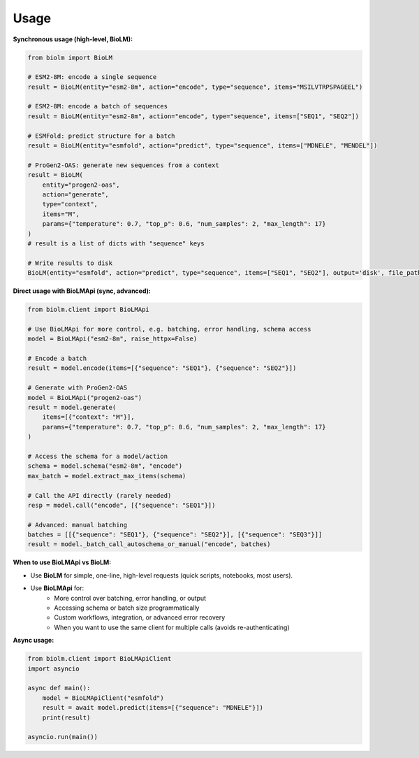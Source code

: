 =====
Usage
=====

**Synchronous usage (high-level, BioLM):**

.. code-block:: python

    from biolm import BioLM

    # ESM2-8M: encode a single sequence
    result = BioLM(entity="esm2-8m", action="encode", type="sequence", items="MSILVTRPSPAGEEL")

    # ESM2-8M: encode a batch of sequences
    result = BioLM(entity="esm2-8m", action="encode", type="sequence", items=["SEQ1", "SEQ2"])

    # ESMFold: predict structure for a batch
    result = BioLM(entity="esmfold", action="predict", type="sequence", items=["MDNELE", "MENDEL"])

    # ProGen2-OAS: generate new sequences from a context
    result = BioLM(
        entity="progen2-oas",
        action="generate",
        type="context",
        items="M",
        params={"temperature": 0.7, "top_p": 0.6, "num_samples": 2, "max_length": 17}
    )
    # result is a list of dicts with "sequence" keys

    # Write results to disk
    BioLM(entity="esmfold", action="predict", type="sequence", items=["SEQ1", "SEQ2"], output='disk', file_path="results.jsonl")

**Direct usage with BioLMApi (sync, advanced):**

.. code-block:: python

    from biolm.client import BioLMApi

    # Use BioLMApi for more control, e.g. batching, error handling, schema access
    model = BioLMApi("esm2-8m", raise_httpx=False)

    # Encode a batch
    result = model.encode(items=[{"sequence": "SEQ1"}, {"sequence": "SEQ2"}])

    # Generate with ProGen2-OAS
    model = BioLMApi("progen2-oas")
    result = model.generate(
        items=[{"context": "M"}],
        params={"temperature": 0.7, "top_p": 0.6, "num_samples": 2, "max_length": 17}
    )

    # Access the schema for a model/action
    schema = model.schema("esm2-8m", "encode")
    max_batch = model.extract_max_items(schema)

    # Call the API directly (rarely needed)
    resp = model.call("encode", [{"sequence": "SEQ1"}])

    # Advanced: manual batching
    batches = [[{"sequence": "SEQ1"}, {"sequence": "SEQ2"}], [{"sequence": "SEQ3"}]]
    result = model._batch_call_autoschema_or_manual("encode", batches)

**When to use BioLMApi vs BioLM:**

- Use **BioLM** for simple, one-line, high-level requests (quick scripts, notebooks, most users).
- Use **BioLMApi** for:
    - More control over batching, error handling, or output
    - Accessing schema or batch size programmatically
    - Custom workflows, integration, or advanced error recovery
    - When you want to use the same client for multiple calls (avoids re-authenticating)

**Async usage:**

.. code-block:: python

    from biolm.client import BioLMApiClient
    import asyncio

    async def main():
        model = BioLMApiClient("esmfold")
        result = await model.predict(items=[{"sequence": "MDNELE"}])
        print(result)

    asyncio.run(main())
